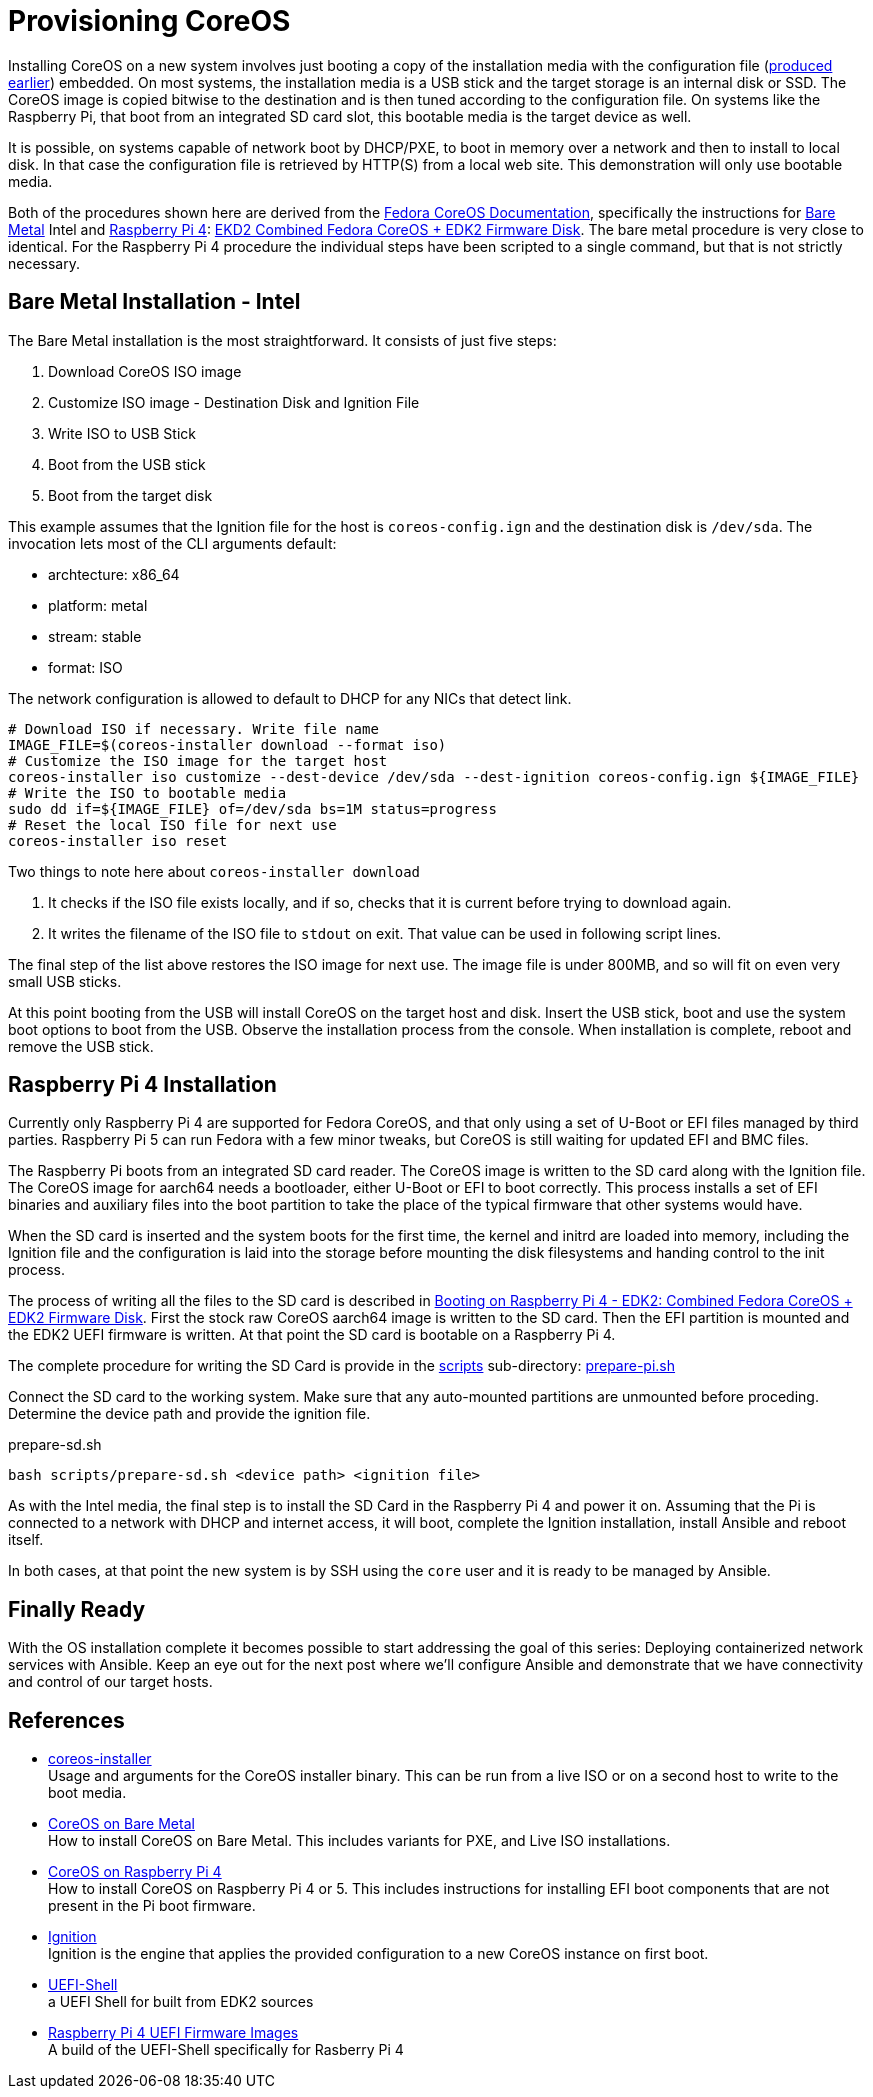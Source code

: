 = Provisioning CoreOS

Installing CoreOS on a new system involves just booting a copy of the
installation media with the configuration file
(link:./COREOS_CONFIG.adoc[produced earlier]) embedded. On most
systems, the installation media is a USB stick and the target storage
is an internal disk or SSD. The CoreOS image is copied bitwise to the
destination and is then tuned according to the configuration file. On
systems like the Raspberry Pi, that boot from an integrated SD card
slot, this bootable media is the target device as well.

It is possible, on systems capable of network boot by DHCP/PXE, to
boot in memory over a network and then to install to local disk. In
that case the configuration file is retrieved by HTTP(S) from a local
web site. This demonstration will only use bootable media.

Both of the procedures shown here are derived from the
https://docs.fedoraproject.org/en-US/fedora-coreos/[Fedora CoreOS
Documentation], specifically the instructions for
https://docs.fedoraproject.org/en-US/fedora-coreos/bare-metal/[Bare
Metal] Intel and
https://docs.fedoraproject.org/en-US/fedora-coreos/provisioning-raspberry-pi4/[Raspberry
Pi 4]:
https://docs.fedoraproject.org/en-US/fedora-coreos/provisioning-raspberry-pi4/#_edk2_combined_fedora_coreos_edk2_firmware_disk[EKD2
Combined Fedora CoreOS + EDK2 Firmware Disk]. The bare metal procedure
is very close to identical.  For the Raspberry Pi 4 procedure the
individual steps have been scripted to a single command, but that is
not strictly necessary.

== Bare Metal Installation - Intel

The Bare Metal installation is the most straightforward. It consists
of just five steps:

. Download CoreOS ISO image
. Customize ISO image - Destination Disk and Ignition File
. Write ISO to USB Stick
. Boot from the USB stick
. Boot from the target disk

This example assumes that the Ignition file for the host is
`coreos-config.ign` and the destination disk is `/dev/sda`. The
invocation lets most of the CLI arguments default:

* archtecture: x86_64
* platform: metal
* stream: stable
* format: ISO

The network configuration is allowed to default to DHCP for any NICs
that detect link.

----
# Download ISO if necessary. Write file name
IMAGE_FILE=$(coreos-installer download --format iso)
# Customize the ISO image for the target host
coreos-installer iso customize --dest-device /dev/sda --dest-ignition coreos-config.ign ${IMAGE_FILE}
# Write the ISO to bootable media
sudo dd if=${IMAGE_FILE} of=/dev/sda bs=1M status=progress
# Reset the local ISO file for next use
coreos-installer iso reset
----


Two things to note here about `coreos-installer download`

. It checks if the ISO file exists
locally, and if so, checks that it is current before trying to
download again.
. It writes the filename of the ISO file to `stdout` on exit. That
value can be used in following script lines.

The final step of the list above restores the ISO image for
next use. The image file is under 800MB, and so will fit on even very
small USB sticks.

At this point booting from the USB will install CoreOS on the target
host and disk. Insert the USB stick, boot and use the system boot
options to boot from the USB. Observe the installation process from
the console. When installation is complete, reboot and remove the USB
stick.

== Raspberry Pi 4 Installation

Currently only Raspberry Pi 4 are supported for Fedora CoreOS, and
that only using a set of U-Boot or EFI files managed by third
parties. Raspberry Pi 5 can run Fedora with a few minor tweaks, but
CoreOS is still waiting for updated EFI and BMC files.

The Raspberry Pi boots from an integrated SD card reader.  The CoreOS
image is written to the SD card along with the Ignition file. The
CoreOS image for aarch64 needs a bootloader, either U-Boot or EFI to
boot correctly. This process installs a set of EFI binaries and
auxiliary files into the boot partition to take the place of the
typical firmware that other systems would have.

When the SD card is inserted and the system boots for the first time,
the kernel and initrd are loaded into memory, including the Ignition
file and the configuration is laid into the storage before mounting
the disk filesystems and handing control to the init process.

The process of writing all the files to the SD card is described in
https://docs.fedoraproject.org/en-US/fedora-coreos/provisioning-raspberry-pi4/#_edk2_combined_fedora_coreos_edk2_firmware_disk[Booting
on Raspberry Pi 4 - EDK2: Combined Fedora CoreOS + EDK2 Firmware
Disk]. First the stock raw CoreOS aarch64 image is written to the SD
card. Then the EFI partition is mounted and the EDK2 UEFI firmware is
written. At that point the SD card is bootable on a Raspberry Pi 4.

The complete procedure for writing the SD Card is provide in the link:scripts[scripts] sub-directory: link:scripts/prepare-pi.sh[prepare-pi.sh]

Connect the SD card to the working system.  Make sure that any auto-mounted partitions are unmounted before proceding. Determine the device path and provide the ignition file.

.prepare-sd.sh
----
bash scripts/prepare-sd.sh <device path> <ignition file>
----

As with the Intel media, the final step is to install the SD Card in
the Raspberry Pi 4 and power it on. Assuming that the Pi is connected to a network with DHCP and internet access, it will boot, complete the Ignition installation, install Ansible and reboot itself.

In both cases, at that point the new system is by SSH using the `core` user and it is ready to be managed by Ansible.

== Finally Ready

With the OS installation complete it becomes possible to start addressing the goal of this series: Deploying containerized network services with Ansible. Keep an eye out for the next post where we'll configure Ansible and demonstrate that we have connectivity and control of our target hosts.

== References

* https://coreos.github.io/coreos-installer/[coreos-installer] +
  Usage and arguments for the CoreOS installer binary.  This can be
  run from a live ISO or on a second host to write to the boot media.

* https://docs.fedoraproject.org/en-US/fedora-coreos/bare-metal/[CoreOS
  on Bare Metal] +
  How to install CoreOS on Bare Metal. This includes variants for PXE,
  and Live ISO installations.

* https://docs.fedoraproject.org/en-US/fedora-coreos/provisioning-raspberry-pi4/[CoreOS
  on Raspberry Pi 4] +
  How to install CoreOS on Raspberry Pi 4 or 5. This includes
  instructions for installing EFI boot components that are not present
  in the Pi boot firmware.

* https://github.com/coreos/ignition[Ignition] +
  Ignition is the engine that applies the provided configuration to a
  new CoreOS instance on first boot.

* https://github.com/pbatard/UEFI-Shell[UEFI-Shell] +
  a UEFI Shell for built from EDK2 sources

* https://github.com/pftf/RPi4/[Raspberry Pi 4 UEFI Firmware Images] +
  A build of the UEFI-Shell specifically for Rasberry Pi 4
